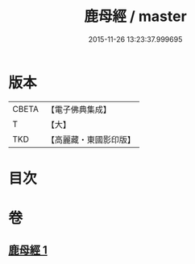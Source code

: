 #+TITLE: 鹿母經 / master
#+DATE: 2015-11-26 13:23:37.999695
* 版本
 |     CBETA|【電子佛典集成】|
 |         T|【大】     |
 |       TKD|【高麗藏・東國影印版】|

* 目次
* 卷
** [[file:KR6b0037_001.txt][鹿母經 1]]
